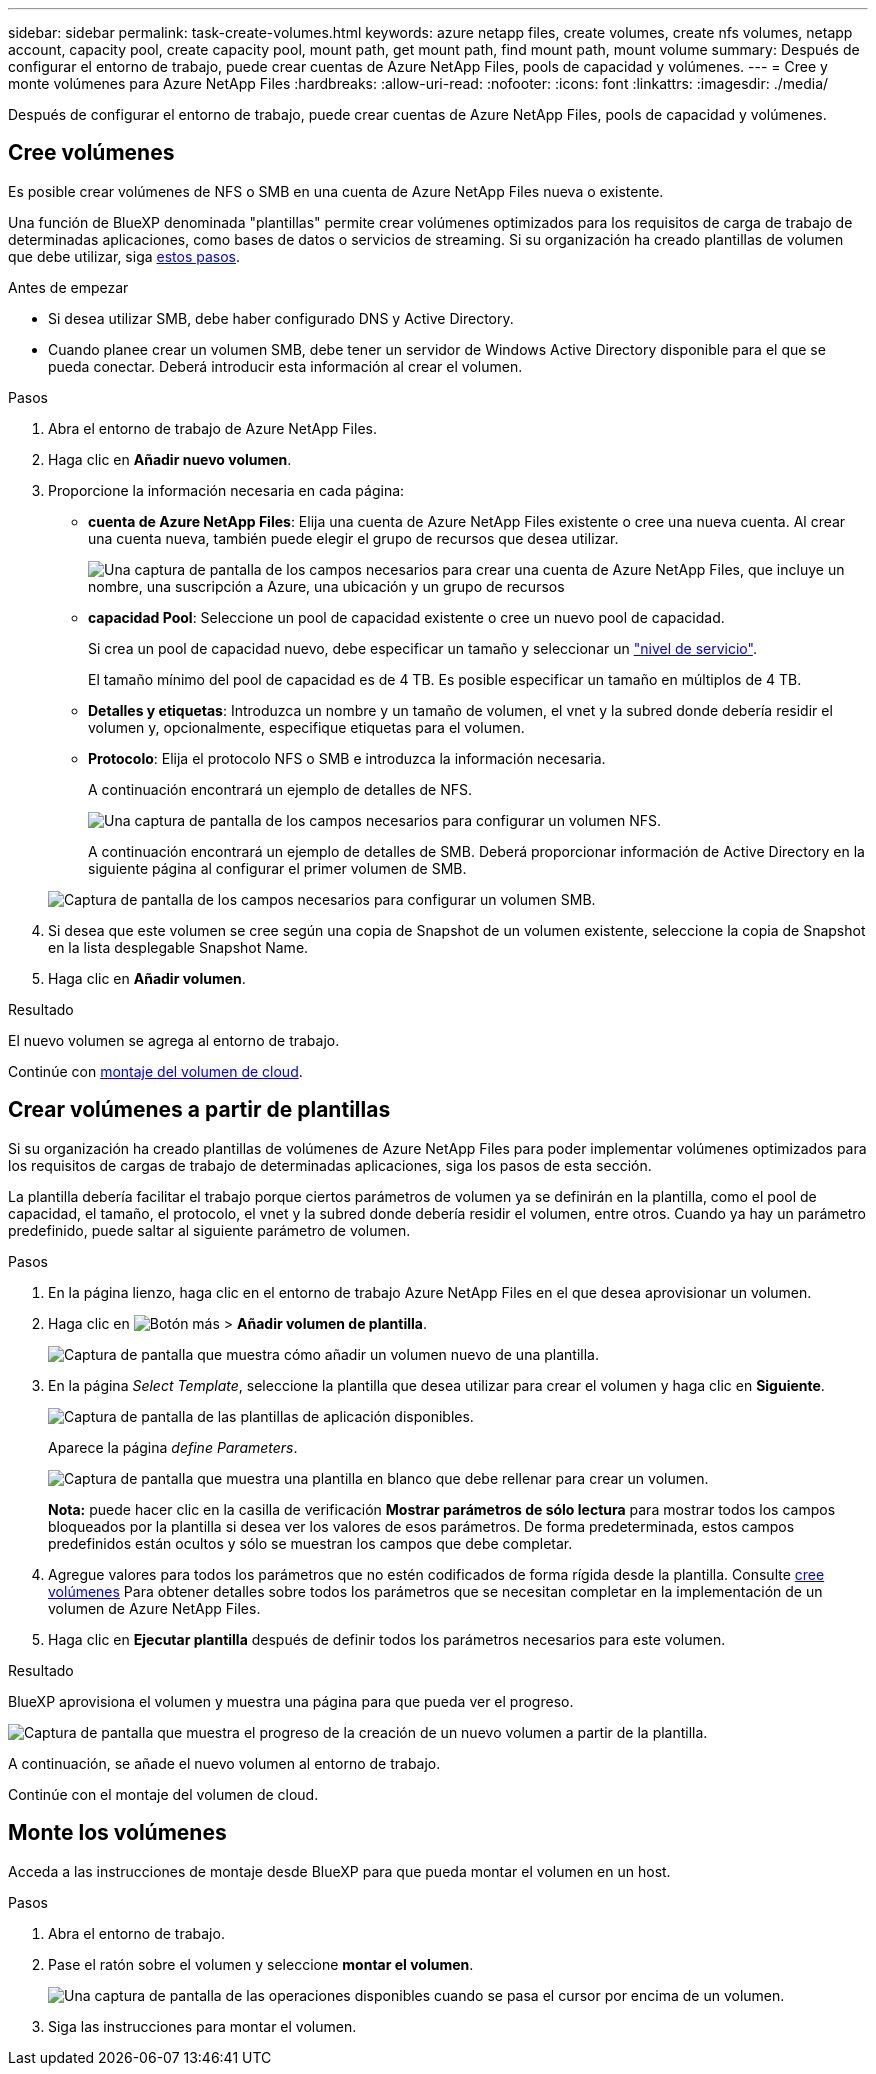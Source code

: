 ---
sidebar: sidebar 
permalink: task-create-volumes.html 
keywords: azure netapp files, create volumes, create nfs volumes, netapp account, capacity pool, create capacity pool, mount path, get mount path, find mount path, mount volume 
summary: Después de configurar el entorno de trabajo, puede crear cuentas de Azure NetApp Files, pools de capacidad y volúmenes. 
---
= Cree y monte volúmenes para Azure NetApp Files
:hardbreaks:
:allow-uri-read: 
:nofooter: 
:icons: font
:linkattrs: 
:imagesdir: ./media/


[role="lead"]
Después de configurar el entorno de trabajo, puede crear cuentas de Azure NetApp Files, pools de capacidad y volúmenes.



== Cree volúmenes

Es posible crear volúmenes de NFS o SMB en una cuenta de Azure NetApp Files nueva o existente.

Una función de BlueXP denominada "plantillas" permite crear volúmenes optimizados para los requisitos de carga de trabajo de determinadas aplicaciones, como bases de datos o servicios de streaming. Si su organización ha creado plantillas de volumen que debe utilizar, siga <<Crear volúmenes a partir de plantillas,estos pasos>>.

.Antes de empezar
* Si desea utilizar SMB, debe haber configurado DNS y Active Directory.
* Cuando planee crear un volumen SMB, debe tener un servidor de Windows Active Directory disponible para el que se pueda conectar. Deberá introducir esta información al crear el volumen.


.Pasos
. Abra el entorno de trabajo de Azure NetApp Files.
. Haga clic en *Añadir nuevo volumen*.
. Proporcione la información necesaria en cada página:
+
** *cuenta de Azure NetApp Files*: Elija una cuenta de Azure NetApp Files existente o cree una nueva cuenta. Al crear una cuenta nueva, también puede elegir el grupo de recursos que desea utilizar.
+
image:screenshot_anf_create_account.png["Una captura de pantalla de los campos necesarios para crear una cuenta de Azure NetApp Files, que incluye un nombre, una suscripción a Azure, una ubicación y un grupo de recursos"]

** *capacidad Pool*: Seleccione un pool de capacidad existente o cree un nuevo pool de capacidad.
+
Si crea un pool de capacidad nuevo, debe especificar un tamaño y seleccionar un https://docs.microsoft.com/en-us/azure/azure-netapp-files/azure-netapp-files-service-levels["nivel de servicio"^].

+
El tamaño mínimo del pool de capacidad es de 4 TB. Es posible especificar un tamaño en múltiplos de 4 TB.

** *Detalles y etiquetas*: Introduzca un nombre y un tamaño de volumen, el vnet y la subred donde debería residir el volumen y, opcionalmente, especifique etiquetas para el volumen.
** *Protocolo*: Elija el protocolo NFS o SMB e introduzca la información necesaria.
+
A continuación encontrará un ejemplo de detalles de NFS.

+
image:screenshot_anf_nfs.gif["Una captura de pantalla de los campos necesarios para configurar un volumen NFS."]

+
A continuación encontrará un ejemplo de detalles de SMB. Deberá proporcionar información de Active Directory en la siguiente página al configurar el primer volumen de SMB.

+
image:screenshot_anf_smb.gif["Captura de pantalla de los campos necesarios para configurar un volumen SMB."]



. Si desea que este volumen se cree según una copia de Snapshot de un volumen existente, seleccione la copia de Snapshot en la lista desplegable Snapshot Name.
. Haga clic en *Añadir volumen*.


.Resultado
El nuevo volumen se agrega al entorno de trabajo.

Continúe con <<Monte los volúmenes,montaje del volumen de cloud>>.



== Crear volúmenes a partir de plantillas

Si su organización ha creado plantillas de volúmenes de Azure NetApp Files para poder implementar volúmenes optimizados para los requisitos de cargas de trabajo de determinadas aplicaciones, siga los pasos de esta sección.

La plantilla debería facilitar el trabajo porque ciertos parámetros de volumen ya se definirán en la plantilla, como el pool de capacidad, el tamaño, el protocolo, el vnet y la subred donde debería residir el volumen, entre otros. Cuando ya hay un parámetro predefinido, puede saltar al siguiente parámetro de volumen.

.Pasos
. En la página lienzo, haga clic en el entorno de trabajo Azure NetApp Files en el que desea aprovisionar un volumen.
. Haga clic en image:screenshot_gallery_options.gif["Botón más"] > *Añadir volumen de plantilla*.
+
image:screenshot_template_add_vol_anf.png["Captura de pantalla que muestra cómo añadir un volumen nuevo de una plantilla."]

. En la página _Select Template_, seleccione la plantilla que desea utilizar para crear el volumen y haga clic en *Siguiente*.
+
image:screenshot_select_template_anf.png["Captura de pantalla de las plantillas de aplicación disponibles."]

+
Aparece la página _define Parameters_.

+
image:screenshot_define_anf_vol_from_template.png["Captura de pantalla que muestra una plantilla en blanco que debe rellenar para crear un volumen."]

+
*Nota:* puede hacer clic en la casilla de verificación *Mostrar parámetros de sólo lectura* para mostrar todos los campos bloqueados por la plantilla si desea ver los valores de esos parámetros. De forma predeterminada, estos campos predefinidos están ocultos y sólo se muestran los campos que debe completar.

. Agregue valores para todos los parámetros que no estén codificados de forma rígida desde la plantilla. Consulte <<Cree volúmenes,cree volúmenes>> Para obtener detalles sobre todos los parámetros que se necesitan completar en la implementación de un volumen de Azure NetApp Files.
. Haga clic en *Ejecutar plantilla* después de definir todos los parámetros necesarios para este volumen.


.Resultado
BlueXP aprovisiona el volumen y muestra una página para que pueda ver el progreso.

image:screenshot_template_creating_resource_anf.png["Captura de pantalla que muestra el progreso de la creación de un nuevo volumen a partir de la plantilla."]

A continuación, se añade el nuevo volumen al entorno de trabajo.

Continúe con el montaje del volumen de cloud.



== Monte los volúmenes

Acceda a las instrucciones de montaje desde BlueXP para que pueda montar el volumen en un host.

.Pasos
. Abra el entorno de trabajo.
. Pase el ratón sobre el volumen y seleccione *montar el volumen*.
+
image:screenshot_anf_hover.png["Una captura de pantalla de las operaciones disponibles cuando se pasa el cursor por encima de un volumen."]

. Siga las instrucciones para montar el volumen.

